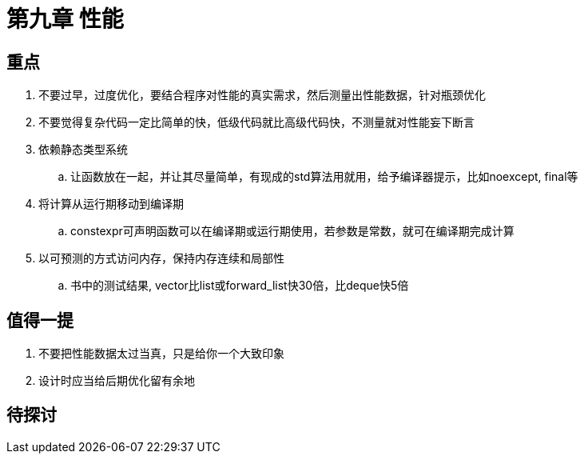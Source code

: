 = 第九章 性能

== 重点

. 不要过早，过度优化，要结合程序对性能的真实需求，然后测量出性能数据，针对瓶颈优化
. 不要觉得复杂代码一定比简单的快，低级代码就比高级代码快，不测量就对性能妄下断言
. 依赖静态类型系统
.. 让函数放在一起，并让其尽量简单，有现成的std算法用就用，给予编译器提示，比如noexcept, final等
. 将计算从运行期移动到编译期
.. constexpr可声明函数可以在编译期或运行期使用，若参数是常数，就可在编译期完成计算
. 以可预测的方式访问内存，保持内存连续和局部性
.. 书中的测试结果, vector比list或forward_list快30倍，比deque快5倍

== 值得一提

. 不要把性能数据太过当真，只是给你一个大致印象
. 设计时应当给后期优化留有余地

== 待探讨